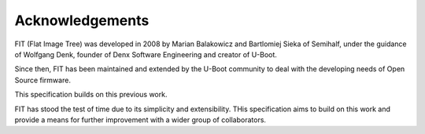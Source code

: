 .. SPDX-License-Identifier: Apache-2.0

Acknowledgements
================

FIT (Flat Image Tree) was developed in 2008 by Marian Balakowicz and
Bartlomiej Sieka of Semihalf, under the guidance of Wolfgang Denk,
founder of Denx Software Engineering and creator of U-Boot.

Since then, FIT has been maintained and extended by the U-Boot community
to deal with the developing needs of Open Source firmware.

This specification builds on this previous work.

FIT has stood the test of time due to its simplicity and extensibility.
THis specification aims to build on this work and provide a means for
further improvement with a wider group of collaborators.

